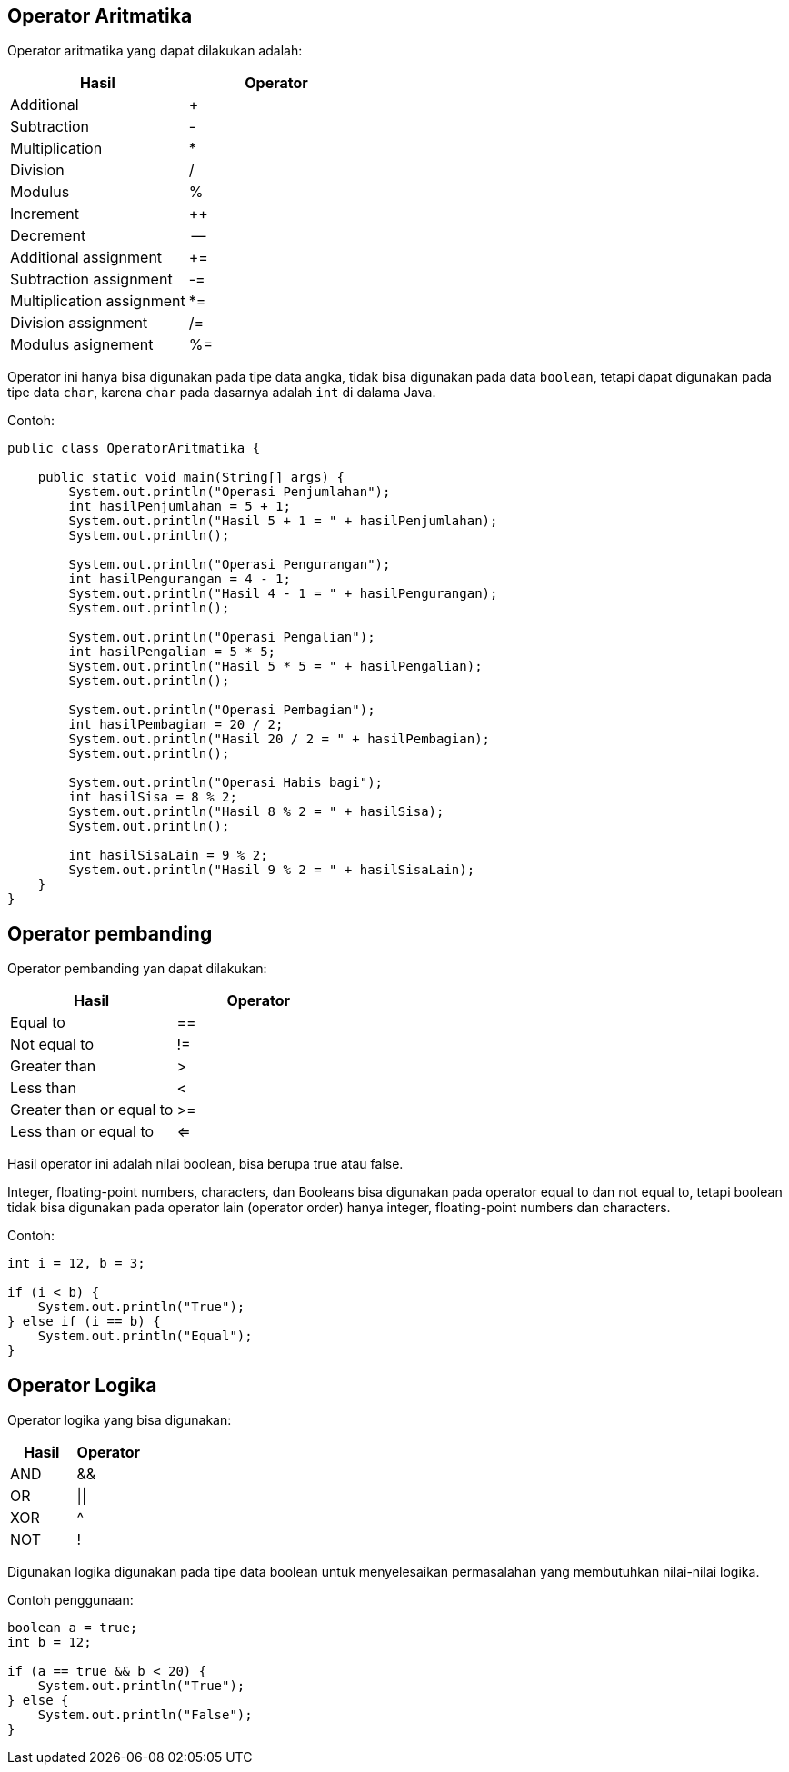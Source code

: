 :page-title     : Operasi Dasar
:page-signed-by : Deo Valiandro. M <valiandrod@gmail.com>
:page-layout    : default
:page-category  : pp
:page-hidden    : true

== Operator Aritmatika

Operator aritmatika yang dapat dilakukan adalah:

[.center]
|===
| Hasil | Operator

| Additional                |    +
| Subtraction               |    -
| Multiplication            |    *
| Division                  |    /
| Modulus                   |    %
| Increment                 |    ++
| Decrement                 |    --
| Additional assignment     |    +=
| Subtraction assignment    |    -=
| Multiplication assignment |    *=
| Division assignment       |    /=
| Modulus asignement        |    %=
|===

Operator ini hanya bisa digunakan pada tipe data angka, tidak bisa digunakan
pada data `boolean`, tetapi dapat digunakan pada tipe data `char`, karena `char`
pada dasarnya adalah `int` di dalama Java.

Contoh:

[source, java]
----
public class OperatorAritmatika {
 
    public static void main(String[] args) {
        System.out.println("Operasi Penjumlahan");
        int hasilPenjumlahan = 5 + 1;
        System.out.println("Hasil 5 + 1 = " + hasilPenjumlahan);
        System.out.println();

        System.out.println("Operasi Pengurangan");
        int hasilPengurangan = 4 - 1;
        System.out.println("Hasil 4 - 1 = " + hasilPengurangan);
        System.out.println();

        System.out.println("Operasi Pengalian");
        int hasilPengalian = 5 * 5;
        System.out.println("Hasil 5 * 5 = " + hasilPengalian);
        System.out.println();

        System.out.println("Operasi Pembagian");
        int hasilPembagian = 20 / 2;
        System.out.println("Hasil 20 / 2 = " + hasilPembagian);
        System.out.println();

        System.out.println("Operasi Habis bagi");
        int hasilSisa = 8 % 2;
        System.out.println("Hasil 8 % 2 = " + hasilSisa);
        System.out.println();

        int hasilSisaLain = 9 % 2;
        System.out.println("Hasil 9 % 2 = " + hasilSisaLain);
    }
}
----


== Operator pembanding

Operator pembanding yan dapat dilakukan:

[.center]
|===
|          Hasil           | Operator

|         Equal to         |    ==
|       Not equal to       |    !=
|       Greater than       |    >
|        Less than         |    <
| Greater than or equal to |    >=
|  Less than or equal to   |    <=
|===

Hasil operator ini adalah nilai boolean, bisa berupa true atau false.

Integer, floating-point numbers, characters, dan Booleans bisa digunakan pada
operator equal to dan not equal to, tetapi boolean tidak bisa digunakan pada
operator lain (operator order) hanya integer, floating-point numbers dan
characters.

Contoh:

[source, java]
----
int i = 12, b = 3;

if (i < b) {
    System.out.println("True");
} else if (i == b) {
    System.out.println("Equal");
}
----


== Operator Logika

Operator logika yang bisa digunakan:

[.center]
|===
| Hasil | Operator

|  AND  |    &&
|  OR   |   \|\|
|  XOR  |    ^
|  NOT  |    !
|===

Digunakan logika digunakan pada tipe data boolean untuk menyelesaikan
permasalahan yang membutuhkan nilai-nilai logika.

Contoh penggunaan:

[source, java]
----
boolean a = true;
int b = 12;

if (a == true && b < 20) {
    System.out.println("True");
} else {
    System.out.println("False");
}
----
